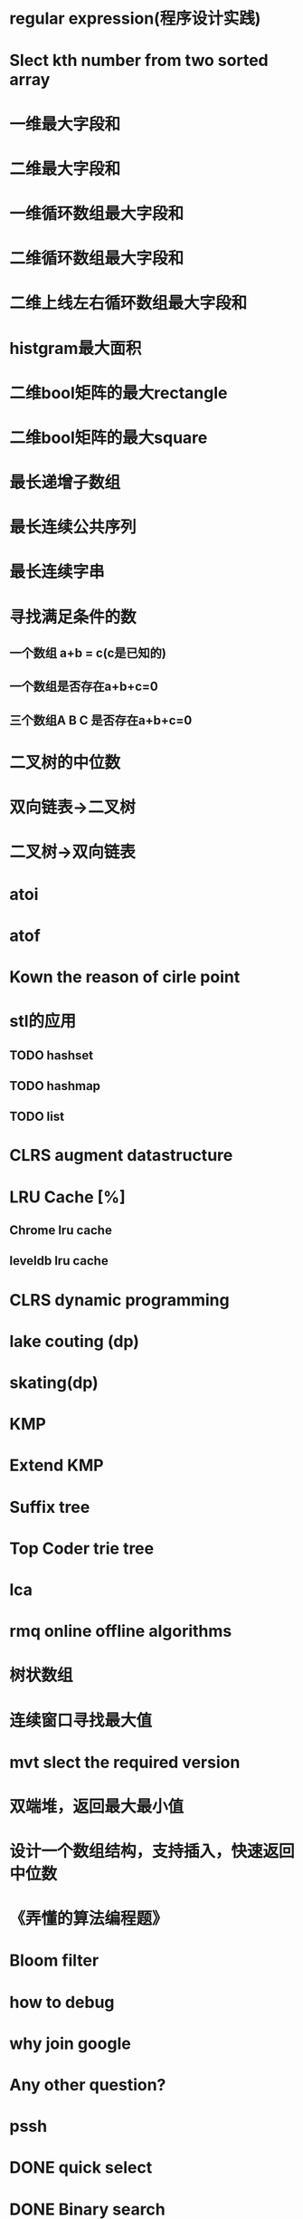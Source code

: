 * regular expression(程序设计实践)
* Slect kth number from two sorted array
* 一维最大字段和
* 二维最大字段和
* 一维循环数组最大字段和
* 二维循环数组最大字段和
* 二维上线左右循环数组最大字段和
* histgram最大面积
* 二维bool矩阵的最大rectangle
* 二维bool矩阵的最大square
* 最长递增子数组
* 最长连续公共序列
* 最长连续字串
* 寻找满足条件的数
** 一个数组 a+b = c(c是已知的)
** 一个数组是否存在a+b+c=0
** 三个数组A B C 是否存在a+b+c=0
* 二叉树的中位数
* 双向链表->二叉树
* 二叉树->双向链表
* atoi
* atof
* Kown the reason of cirle point
* stl的应用
** TODO hashset
** TODO hashmap
** TODO list
* CLRS augment datastructure
* LRU Cache [%]
** Chrome lru cache
** leveldb lru cache
* CLRS dynamic programming
* lake couting (dp)
* skating(dp)
* KMP
* Extend KMP
* Suffix tree
* Top Coder trie tree
* lca
* rmq online offline algorithms
* 树状数组
* 连续窗口寻找最大值
* mvt slect the required version
* 双端堆，返回最大最小值
* 设计一个数组结构，支持插入，快速返回中位数
* 《弄懂的算法编程题》
* Bloom filter
* how to debug
* why join google
* Any other question?
* pssh


* DONE quick select
* DONE Binary search
** DONE lowe rbound
** DONE uppper bound
* DONE Permulation
* DONE Combine
* DONE Power
* DONE Complex list copy
* DONE reverse sigle linked list
* DONE reverse double linked list
* DONE monkey move bananas
* DONE List
** DONE mid number of list
** DONE last k number of list
* DONE 找明星
* DONE stl的应用 [100%]
** DONE vector 2-d vector
** DONE string resize
** DONE string reserve
** DONE std::reverse
* DONE fabric
* DONE 二进制中1的个数
* DONE 寻找水王
* DONE Phone number
* DONE max length of bst
* DONE throw eggs （DP）
* DONE Intersting google interview
* DONE itoa
* DONE memcpy (assert)
* DONE memmov (指针位置)
* DONE stack
** DONE Use 2 stack to implement queue
** DONE Find the minimum of the stack
* List [100%]
** DONE Find whether the list had a cirle
** DONE Find the cirle point
** DONE Whether two list has intersection
* DONE Quick Sort
* DONE Merge Sort
* DONE What's thread safe
* DONE Binary Search tree insert
* DONE Poker shuffle
* DONE 不知到行数，从中随机挑一行/n行
* DONE n个0-n^2-1的数进行排序
* DONE 24点
* DONE 逆转字符串
* DONE Valid bst(判断条件不要弄反了，自信的多检查一下，总有可能出错)
* DONE poor monkey
* DONE rotaetd array search
* DONE 走台阶
* DONE big integer add sub mul div
* DONE Joseph
** DONE array
** DONE list
** DONE formula